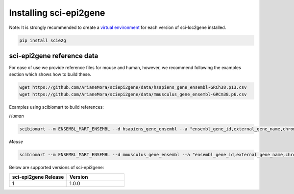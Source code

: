 .. _installing:

Installing sci-epi2gene
=======================

Note: It is strongly recommended to create a `virtual environment <https://packaging.python.org/guides/installing-using-pip-and-virtual-environments/>`_
for each version of sci-loc2gene installed.

.. code-block:: python

    pip install scie2g


sci-epi2gene reference data
---------------------------

For ease of use we provide reference files for mouse and human, however, we recommend following the examples
section which shows how to build these.

.. code-block:: bash

    wget https://github.com/ArianeMora/sciepi2gene/data/hsapiens_gene_ensembl-GRCh38.p13.csv
    wget https://github.com/ArianeMora/sciepi2gene/data/mmusculus_gene_ensembl-GRCm38.p6.csv

Examples using scibiomart to build references:

*Human*

.. code-block:: bash

    scibiomart --m ENSEMBL_MART_ENSEMBL --d hsapiens_gene_ensembl --a "ensembl_gene_id,external_gene_name,chromosome_name,start_position,end_position,strand" --o "humanSorted" --s t


*Mouse*

.. code-block:: bash

    scibiomart --m ENSEMBL_MART_ENSEMBL --d mmusculus_gene_ensembl --a "ensembl_gene_id,external_gene_name,chromosome_name,start_position,end_position,strand" --o "mm10Sorted" --s t


Below are supported versions of sci-epi2gene:

.. list-table::
   :widths: 10 10
   :header-rows: 1

   * - sci-epi2gene Release
     - Version
   * - 1
     - 1.0.0

